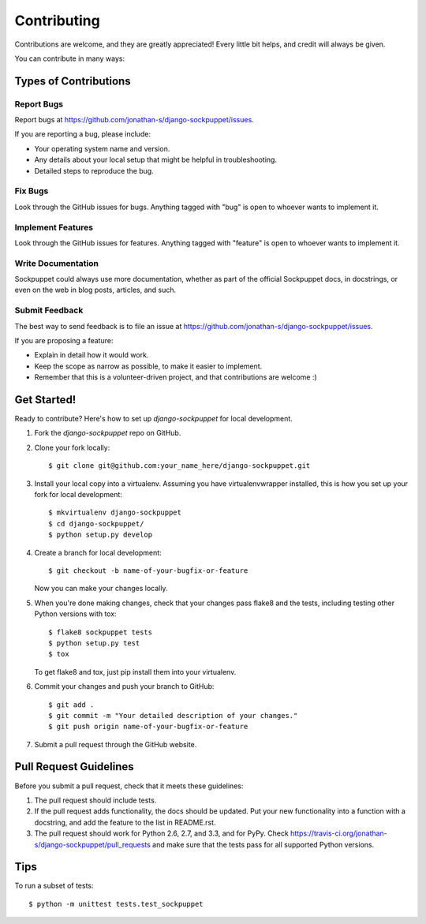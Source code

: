 ============
Contributing
============

Contributions are welcome, and they are greatly appreciated! Every
little bit helps, and credit will always be given. 

You can contribute in many ways:

Types of Contributions
----------------------

Report Bugs
~~~~~~~~~~~

Report bugs at https://github.com/jonathan-s/django-sockpuppet/issues.

If you are reporting a bug, please include:

* Your operating system name and version.
* Any details about your local setup that might be helpful in troubleshooting.
* Detailed steps to reproduce the bug.

Fix Bugs
~~~~~~~~

Look through the GitHub issues for bugs. Anything tagged with "bug"
is open to whoever wants to implement it.

Implement Features
~~~~~~~~~~~~~~~~~~

Look through the GitHub issues for features. Anything tagged with "feature"
is open to whoever wants to implement it.

Write Documentation
~~~~~~~~~~~~~~~~~~~

Sockpuppet could always use more documentation, whether as part of the 
official Sockpuppet docs, in docstrings, or even on the web in blog posts,
articles, and such.

Submit Feedback
~~~~~~~~~~~~~~~

The best way to send feedback is to file an issue at https://github.com/jonathan-s/django-sockpuppet/issues.

If you are proposing a feature:

* Explain in detail how it would work.
* Keep the scope as narrow as possible, to make it easier to implement.
* Remember that this is a volunteer-driven project, and that contributions
  are welcome :)

Get Started!
------------

Ready to contribute? Here's how to set up `django-sockpuppet` for local development.

1. Fork the `django-sockpuppet` repo on GitHub.
2. Clone your fork locally::

    $ git clone git@github.com:your_name_here/django-sockpuppet.git

3. Install your local copy into a virtualenv. Assuming you have virtualenvwrapper installed, this is how you set up your fork for local development::

    $ mkvirtualenv django-sockpuppet
    $ cd django-sockpuppet/
    $ python setup.py develop

4. Create a branch for local development::

    $ git checkout -b name-of-your-bugfix-or-feature

   Now you can make your changes locally.

5. When you're done making changes, check that your changes pass flake8 and the
   tests, including testing other Python versions with tox::

        $ flake8 sockpuppet tests
        $ python setup.py test
        $ tox

   To get flake8 and tox, just pip install them into your virtualenv. 

6. Commit your changes and push your branch to GitHub::

    $ git add .
    $ git commit -m "Your detailed description of your changes."
    $ git push origin name-of-your-bugfix-or-feature

7. Submit a pull request through the GitHub website.

Pull Request Guidelines
-----------------------

Before you submit a pull request, check that it meets these guidelines:

1. The pull request should include tests.
2. If the pull request adds functionality, the docs should be updated. Put
   your new functionality into a function with a docstring, and add the
   feature to the list in README.rst.
3. The pull request should work for Python 2.6, 2.7, and 3.3, and for PyPy. Check 
   https://travis-ci.org/jonathan-s/django-sockpuppet/pull_requests
   and make sure that the tests pass for all supported Python versions.

Tips
----

To run a subset of tests::

    $ python -m unittest tests.test_sockpuppet
